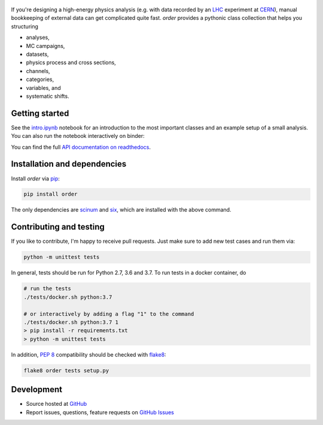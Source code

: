 .. figure:: https://raw.githubusercontent.com/riga/order/master/logo240.png
   :target: https://github.com/riga/order
   :align: center
   :alt: order logo


.. marker-after-logo


.. image:: https://img.shields.io/travis/riga/order/master.svg?style=flat
   :target: https://travis-ci.org/riga/order
   :alt: Build status

.. image:: https://readthedocs.org/projects/python-order/badge/?version=latest
   :target: http://python-order.readthedocs.io/en/latest
   :alt: Documentation status

.. image:: https://img.shields.io/pypi/v/order.svg?style=flat
   :target: https://pypi.python.org/pypi/order
   :alt: Package version

.. image:: https://img.shields.io/github/license/riga/order.svg
   :target: https://github.com/riga/order/blob/master/LICENSE
   :alt: License

.. image:: https://mybinder.org/badge_logo.svg
   :target: https://mybinder.org/v2/gh/riga/order/master?filepath=examples%2Fintro.ipynb
   :alt: Open in binder


If you're designing a high-energy physics analysis (e.g. with data recorded by an `LHC <https://home.cern/topics/large-hadron-collider>`__ experiment at `CERN <http://home.cern>`__), manual bookkeeping of external data can get complicated quite fast. *order* provides a pythonic class collection that helps you structuring

- analyses,
- MC campaigns,
- datasets,
- physics process and cross sections,
- channels,
- categories,
- variables, and
- systematic shifts.


.. marker-after-header


Getting started
---------------

See the `intro.ipynb <https://github.com/riga/order/blob/master/examples/intro.ipynb>`__ notebook for an introduction to the most important classes and an example setup of a small analysis. You can also run the notebook interactively on binder:

|binder|

You can find the full `API documentation on readthedocs <http://python-order.readthedocs.io>`__.


.. marker-after-getting-started


Installation and dependencies
-----------------------------

Install *order* via `pip <https://pypi.python.org/pypi/order>`__:

.. code-block:: shell

   pip install order

The only dependencies are `scinum <https://pypi.python.org/pypi/scinum>`__ and `six <https://pypi.python.org/pypi/six>`__, which are installed with the above command.


Contributing and testing
------------------------

If you like to contribute, I'm happy to receive pull requests. Just make sure to add new test cases and run them via:

.. code-block:: shell

   python -m unittest tests

In general, tests should be run for Python 2.7, 3.6 and 3.7. To run tests in a docker container, do

.. code-block:: shell

   # run the tests
   ./tests/docker.sh python:3.7

   # or interactively by adding a flag "1" to the command
   ./tests/docker.sh python:3.7 1
   > pip install -r requirements.txt
   > python -m unittest tests

In addition, `PEP 8 <https://www.python.org/dev/peps/pep-0008/>`__ compatibility should be checked with `flake8 <https://pypi.org/project/flake8/>`__:

.. code-block:: shell

   flake8 order tests setup.py


Development
-----------

- Source hosted at `GitHub <https://github.com/riga/order>`__
- Report issues, questions, feature requests on `GitHub Issues <https://github.com/riga/order/issues>`__


.. |binder| image:: https://mybinder.org/badge_logo.svg
   :target: https://mybinder.org/v2/gh/riga/order/master?filepath=examples%2Fintro.ipynb
   :alt: Open in binder
